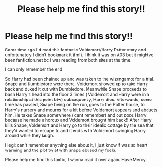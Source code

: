 #+TITLE: Please help me find this story!!

* Please help me find this story!!
:PROPERTIES:
:Author: RedAuxiliatrix
:Score: 1
:DateUnix: 1594464249.0
:DateShort: 2020-Jul-11
:FlairText: What's That Fic?
:END:
Some time ago I'd read this fantastic Voldemort/Harry Potter story and unfortunately I didn't bookmark it (fml). I think it was on A03 but it mightve been fanfiction.net bc i was reading from both sites at the time.

I can only remember the end

So Harry had been chained up and was taken to the wizengamot for a trial. Snape and Dumbledore were there. Voldemort showed up to take Harry back and duked it out with Dumbledore. Meanwhile Snape proceeds to bash Harry's head into the floor 3 times ( Voldemort and Harry were in a relationship at this point btw) subsequently, Harry dies. Afterwards, some time has passed, Snape being on the run, goes to the Potter house, to Harry's nursery and mourns for a bit before Voldemort appears and abducts him. He takes Snape somewhere ( cant remember) and out pops Harry because he made a horcux and Voldemort brought him back!! After Harry kills Snape, Voldemort and Harry go to their idealic cottage by the sea that they'd wanted to escape to and it ends with Voldemort swinging Harry around while they laugh.

I legit can't remember anything else about it, I just know if was so heart warming and the plot twist with snape abused my feels.

Please help me find this fanfic, I wanna read it over again. Have Mercy.

